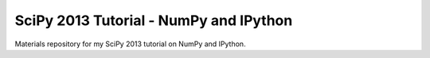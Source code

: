 SciPy 2013 Tutorial - NumPy and IPython
=======================================

Materials repository for my SciPy 2013 tutorial on NumPy and IPython.
